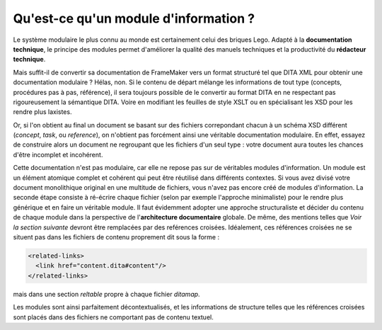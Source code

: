 .. Copyright 2011-2014 Olivier Carrère
.. Cette œuvre est mise à disposition selon les termes de la licence Creative
.. Commons Attribution - Pas d'utilisation commerciale - Partage dans les mêmes
.. conditions 4.0 international.

.. review: text yes, code yes

.. _qu-est-ce-qu-un-module-d-information:

Qu'est-ce qu'un module d'information ?
======================================

Le système modulaire le plus connu au monde est certainement celui des briques
Lego. Adapté à la **documentation technique**, le principe des modules permet
d'améliorer la qualité des manuels techniques et la productivité du **rédacteur
technique**.

Mais suffit-il de convertir sa documentation de FrameMaker vers un format
structuré tel que DITA XML pour obtenir une documentation modulaire ?
Hélas, non. Si le contenu de départ mélange les informations de tout type
(concepts, procédures pas à pas, référence), il sera toujours possible de le
convertir au format DITA en ne respectant pas rigoureusement la sémantique
DITA. Voire en modifiant les feuilles de style XSLT ou en spécialisant les XSD
pour les rendre plus laxistes.

Or, si l'on obtient au final un document se basant sur des fichiers correpondant
chacun à un schéma XSD différent (*concept*, *task*, ou *reference*), on
n'obtient pas forcément ainsi une véritable documentation modulaire. En effet,
essayez de construire alors un document ne regroupant que les fichiers d'un seul
type : votre document aura toutes les chances d'être incomplet et incohérent.

Cette documentation n'est pas modulaire, car elle ne repose pas sur de
véritables modules d'information. Un module est un élément atomique complet et
cohérent qui peut être réutilisé dans différents contextes. Si vous avez divisé
votre document monolithique original en une multitude de fichiers, vous n'avez
pas encore créé de modules d'information. La seconde étape consiste à ré-écrire
chaque fichier (selon par exemple l'approche minimaliste) pour le rendre plus
générique et en faire un véritable module. Il faut évidemment adopter une
approche structuraliste et décider du contenu de chaque module dans la
perspective de l'**architecture documentaire** globale.  De même, des mentions
telles que *Voir la section suivante* devront être remplacées par des reférences
croisées. Idéalement, ces références croisées ne se situent pas dans les
fichiers de contenu proprement dit sous la forme :

.. code-block:: xml

   <related-links>
     <link href="content.dita#content"/>
   </related-links>

mais dans une section *reltable* propre à chaque fichier *ditamap*.

Les modules sont ainsi parfaitement décontextualisés, et les informations de
structure telles que les références croisées sont placés dans des fichiers ne
comportant pas de contenu textuel.
